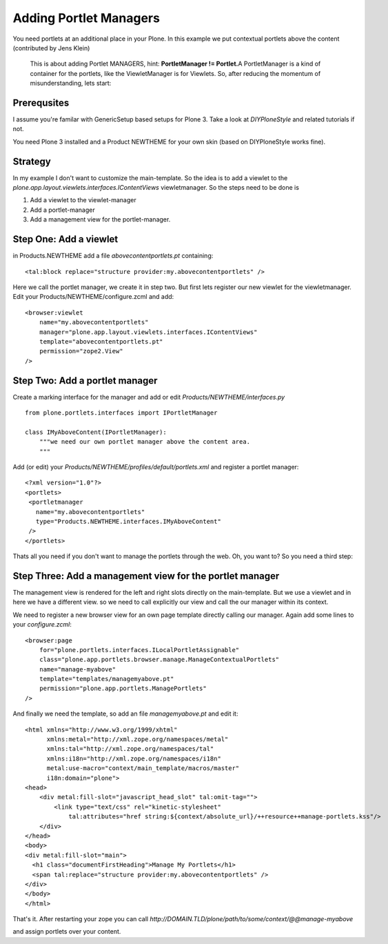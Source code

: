 Adding Portlet Managers
=======================

You need portlets at an additional place in your Plone. In this example
we put contextual portlets above the content (contributed by Jens Klein)

    This is about adding Portlet MANAGERS, hint: **PortletManager !=
    Portlet.**\ A PortletManager is a kind of container for the
    portlets, like the ViewletManager is for Viewlets. So, after
    reducing the momentum of misunderstanding, lets start:

Prerequsites
------------

I assume you're familar with GenericSetup based setups for Plone 3. Take
a look at *DIYPloneStyle* and related tutorials if not.

You need Plone 3 installed and a Product NEWTHEME for your own skin
(based on DIYPloneStyle works fine).

Strategy
--------

In my example I don't want to customize the main-template. So the idea
is to add a viewlet to the
*plone.app.layout.viewlets.interfaces.IContentViews* viewletmanager. So
the steps need to be done is

#. Add a viewlet to the viewlet-manager
#. Add a portlet-manager
#. Add a management view for the portlet-manager.

Step One: Add a viewlet
-----------------------

in Products.NEWTHEME add a file *abovecontentportlets.pt* containing:

::

    <tal:block replace="structure provider:my.abovecontentportlets" />

Here we call the portlet manager, we create it in step two.
But first lets register our new viewlet for the viewletmanager.
Edit your Products/NEWTHEME/configure.zcml and add:

::

    <browser:viewlet
        name="my.abovecontentportlets"
        manager="plone.app.layout.viewlets.interfaces.IContentViews"
        template="abovecontentportlets.pt"
        permission="zope2.View" 
    /> 

Step Two: Add a portlet manager
-------------------------------

Create a marking interface for the manager and add or edit
*Products/NEWTHEME/interfaces.py*

::

    from plone.portlets.interfaces import IPortletManager

    class IMyAboveContent(IPortletManager):
        """we need our own portlet manager above the content area.
        """

Add (or edit) your *Products/NEWTHEME/profiles/default/portlets.xml* and
register a portlet manager:

::

    <?xml version="1.0"?>
    <portlets> 
     <portletmanager 
       name="my.abovecontentportlets"
       type="Products.NEWTHEME.interfaces.IMyAboveContent"
     />
    </portlets>

Thats all you need if you don't want to manage the portlets through the
web. Oh, you want to? So you need a third step:

Step Three: Add a management view for the portlet manager
---------------------------------------------------------

The management view is rendered for the left and right slots directly on
the main-template. But we use a viewlet and in here we have a different
view. so we need to call explicitly our view and call the our manager
within its context.

 

We need to register a new browser view for an own page template directly
calling our manager. Again add some lines to your *configure.zcml*:

::

    <browser:page
        for="plone.portlets.interfaces.ILocalPortletAssignable"
        class="plone.app.portlets.browser.manage.ManageContextualPortlets"
        name="manage-myabove"
        template="templates/managemyabove.pt"
        permission="plone.app.portlets.ManagePortlets"
    />

And finally we need the template, so add an file *managemyabove.pt* and
edit it:

 

::

    <html xmlns="http://www.w3.org/1999/xhtml"
          xmlns:metal="http://xml.zope.org/namespaces/metal"
          xmlns:tal="http://xml.zope.org/namespaces/tal"
          xmlns:i18n="http://xml.zope.org/namespaces/i18n"
          metal:use-macro="context/main_template/macros/master"
          i18n:domain="plone">
    <head>
        <div metal:fill-slot="javascript_head_slot" tal:omit-tag="">
            <link type="text/css" rel="kinetic-stylesheet"
                tal:attributes="href string:${context/absolute_url}/++resource++manage-portlets.kss"/>
        </div>
    </head>
    <body>
    <div metal:fill-slot="main">
      <h1 class="documentFirstHeading">Manage My Portlets</h1>
      <span tal:replace="structure provider:my.abovecontentportlets" />
    </div>
    </body>
    </html>

That's it. After restarting your zope you can call
*http://DOMAIN.TLD/plone/path/to/some/context/@@manage-myabove*

and assign portlets over your content.

 
